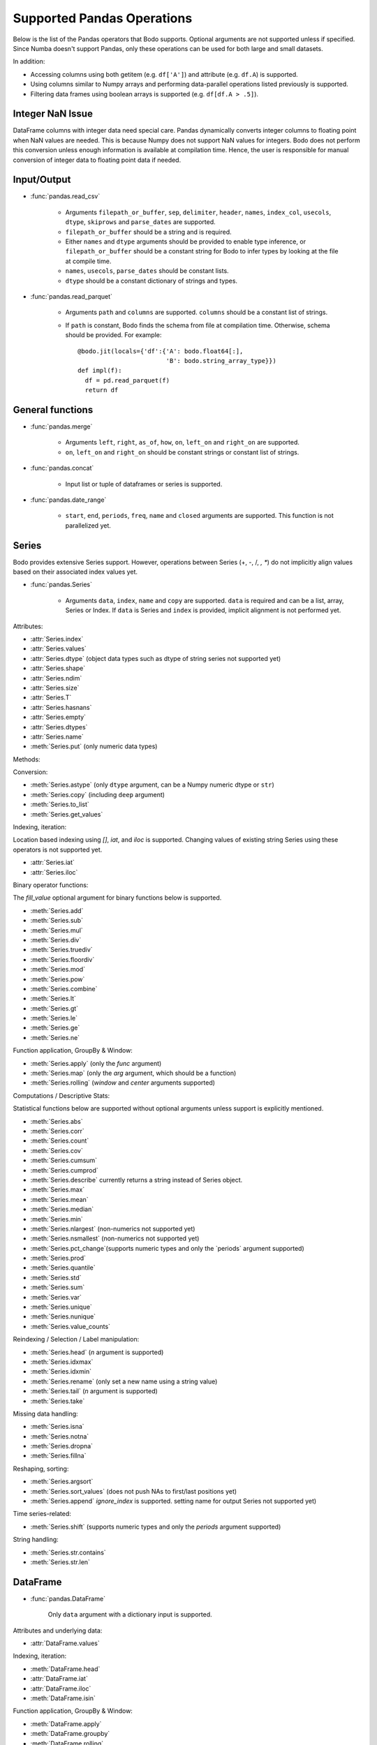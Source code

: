 Supported Pandas Operations
---------------------------

Below is the list of the Pandas operators that Bodo supports.
Optional arguments are not supported unless if specified.
Since Numba doesn't support Pandas, only these operations
can be used for both large and small datasets.

In addition:

* Accessing columns using both getitem (e.g. ``df['A']``) and attribute
  (e.g. ``df.A``) is supported.
* Using columns similar to Numpy arrays and performing data-parallel operations
  listed previously is supported.
* Filtering data frames using boolean arrays is supported
  (e.g. ``df[df.A > .5]``).


Integer NaN Issue
~~~~~~~~~~~~~~~~~

DataFrame columns with integer data need special care. Pandas dynamically
converts integer columns to floating point when NaN values are needed.
This is because Numpy does not support NaN values for integers.
Bodo does not perform this conversion unless enough information is
available at compilation time. Hence, the user is responsible for manual
conversion of integer data to floating point data if needed.

Input/Output
~~~~~~~~~~~~

* :func:`pandas.read_csv`

   * Arguments ``filepath_or_buffer``, ``sep``, ``delimiter``, ``header``, ``names``,
     ``index_col``, ``usecols``, ``dtype``, ``skiprows`` and ``parse_dates`` are supported.
   * ``filepath_or_buffer`` should be a string and is required.
   * Either ``names`` and ``dtype`` arguments should be provided to enable type inference,
     or ``filepath_or_buffer`` should be a constant string for Bodo to infer types by looking at the file at compile time.
   * ``names``, ``usecols``, ``parse_dates`` should be constant lists.
   * ``dtype`` should be a constant dictionary of strings and types.

* :func:`pandas.read_parquet`

   * Arguments ``path`` and ``columns`` are supported. ``columns``
     should be a constant list of strings.

   * If ``path`` is constant, Bodo finds the schema from file at compilation time.
     Otherwise, schema should be provided. For example::

      @bodo.jit(locals={'df':{'A': bodo.float64[:],
                              'B': bodo.string_array_type}})
      def impl(f):
        df = pd.read_parquet(f)
        return df


General functions
~~~~~~~~~~~~~~~~~

* :func:`pandas.merge`

   * Arguments ``left``, ``right``, ``as_of``, ``how``, ``on``,
     ``left_on`` and ``right_on`` are supported.
   * ``on``, ``left_on`` and ``right_on`` should be constant
     strings or constant list of strings.

* :func:`pandas.concat`

   * Input list or tuple of dataframes or series is supported.

* :func:`pandas.date_range`

   * ``start``, ``end``, ``periods``, ``freq``, ``name`` and ``closed``
     arguments are supported. This function is not parallelized yet.


Series
~~~~~~

Bodo provides extensive Series support.
However, operations between Series (+, -, /, *, **) do not
implicitly align values based on their
associated index values yet.


* :func:`pandas.Series`

   * Arguments ``data``, ``index``, ``name`` and ``copy`` are supported.
     ``data`` is required and can be a list, array, Series or Index.
     If ``data`` is Series and ``index`` is provided, implicit alignment is
     not performed yet.


Attributes:

* :attr:`Series.index`
* :attr:`Series.values`
* :attr:`Series.dtype` (object data types such as dtype of
  string series not supported yet)
* :attr:`Series.shape`
* :attr:`Series.ndim`
* :attr:`Series.size`
* :attr:`Series.T`
* :attr:`Series.hasnans`
* :attr:`Series.empty`
* :attr:`Series.dtypes`
* :attr:`Series.name`
* :meth:`Series.put` (only numeric data types)


Methods:

Conversion:

* :meth:`Series.astype` (only ``dtype`` argument,
  can be a Numpy numeric dtype or ``str``)
* :meth:`Series.copy` (including ``deep`` argument)
* :meth:`Series.to_list`
* :meth:`Series.get_values`


Indexing, iteration:

Location based indexing using `[]`, `iat`, and `iloc` is supported.
Changing values of existing string Series using these operators
is not supported yet.

* :attr:`Series.iat`
* :attr:`Series.iloc`


Binary operator functions:

The `fill_value` optional argument for binary functions below is supported.

* :meth:`Series.add`
* :meth:`Series.sub`
* :meth:`Series.mul`
* :meth:`Series.div`
* :meth:`Series.truediv`
* :meth:`Series.floordiv`
* :meth:`Series.mod`
* :meth:`Series.pow`
* :meth:`Series.combine`
* :meth:`Series.lt`
* :meth:`Series.gt`
* :meth:`Series.le`
* :meth:`Series.ge`
* :meth:`Series.ne`

Function application, GroupBy & Window:

* :meth:`Series.apply` (only the `func` argument)
* :meth:`Series.map` (only the `arg` argument, which should be a function)
* :meth:`Series.rolling` (`window` and `center` arguments supported)


Computations / Descriptive Stats:

Statistical functions below are supported without optional arguments
unless support is explicitly mentioned.

* :meth:`Series.abs`
* :meth:`Series.corr`
* :meth:`Series.count`
* :meth:`Series.cov`
* :meth:`Series.cumsum`
* :meth:`Series.cumprod`
* :meth:`Series.describe` currently returns a string instead of Series object.
* :meth:`Series.max`
* :meth:`Series.mean`
* :meth:`Series.median`
* :meth:`Series.min`
* :meth:`Series.nlargest` (non-numerics not supported yet)
* :meth:`Series.nsmallest` (non-numerics not supported yet)
* :meth:`Series.pct_change`(supports numeric types and
  only the `periods` argument supported)
* :meth:`Series.prod`
* :meth:`Series.quantile`
* :meth:`Series.std`
* :meth:`Series.sum`
* :meth:`Series.var`
* :meth:`Series.unique`
* :meth:`Series.nunique`
* :meth:`Series.value_counts`


Reindexing / Selection / Label manipulation:


* :meth:`Series.head` (`n` argument is supported)
* :meth:`Series.idxmax`
* :meth:`Series.idxmin`
* :meth:`Series.rename` (only set a new name using a string value)
* :meth:`Series.tail` (`n` argument is supported)
* :meth:`Series.take`

Missing data handling:

* :meth:`Series.isna`
* :meth:`Series.notna`
* :meth:`Series.dropna`
* :meth:`Series.fillna`

Reshaping, sorting:

* :meth:`Series.argsort`
* :meth:`Series.sort_values` (does not push NAs to first/last positions yet)
* :meth:`Series.append` `ignore_index` is supported.
  setting name for output Series not supported yet)

Time series-related:

* :meth:`Series.shift` (supports numeric types and
  only the `periods` argument supported)

String handling:

* :meth:`Series.str.contains`
* :meth:`Series.str.len`

DataFrame
~~~~~~~~~

* :func:`pandas.DataFrame`

   Only ``data`` argument with a dictionary input is supported.

Attributes and underlying data:

* :attr:`DataFrame.values`

Indexing, iteration:

* :meth:`DataFrame.head`
* :attr:`DataFrame.iat`
* :attr:`DataFrame.iloc`
* :meth:`DataFrame.isin`

Function application, GroupBy & Window:

* :meth:`DataFrame.apply`
* :meth:`DataFrame.groupby`
* :meth:`DataFrame.rolling`

Computations / Descriptive Stats:

* :meth:`DataFrame.describe`

Missing data handling:

* :meth:`DataFrame.dropna`
* :meth:`DataFrame.fillna`

Reshaping, sorting, transposing

* :meth:`DataFrame.pivot_table`

   * Arguments ``values``, ``index``, ``columns`` and ``aggfunc`` are
     supported.
   * Annotation of pivot values is required.
     For example, `@bodo.jit(pivots={'pt': ['small', 'large']})` declares
     the output pivot table `pt` will have columns called `small` and `large`.

* :meth:`DataFrame.sort_values` `by` argument should be constant string or
  constant list of strings.
* :meth:`DataFrame.append`


Numeric Index
~~~~~~~~~~~~~

Numeric index objects ``RangeIndex``, ``Int64Index``, ``UInt64Index`` and
``Float64Index`` are supported as index to dataframes and series.
Constructing them in Bodo functions, passing them to Bodo functions (unboxing),
and returning them from Bodo functions (boxing) are also supported.

* :func:`pandas.RangeIndex`

   * ``start``, ``stop`` and ``step`` arguments are supported.

* :func:`pandas.Int64Index`
* :func:`pandas.UInt64Index`
* :func:`pandas.Float64Index`

  * ``data``, ``copy`` and ``name`` arguments are supported.
    ``data`` can be a list or array.


DatetimeIndex
~~~~~~~~~~~~~

``DatetimeIndex`` objects are supported. They can be constructed,
boxed/unboxed, and set as index to dataframes and series.

* :func:`pandas.DatetimeIndex`

   * Only ``data`` argument is supported, and can be array-like
     of ``datetime64['ns']``, ``int64`` or strings.
     Strings should be in ISO 8601 format,
     YYYY-MM-DDT[HH[:MM[:SS[.mmm[uuu]]]]][+HH:MM] (e.g. '2017-09-27').

Date fields of DatetimeIndex are supported:

* :attr:`DatetimeIndex.year`
* :attr:`DatetimeIndex.month`
* :attr:`DatetimeIndex.day`
* :attr:`DatetimeIndex.hour`
* :attr:`DatetimeIndex.minute`
* :attr:`DatetimeIndex.second`
* :attr:`DatetimeIndex.microsecond`
* :attr:`DatetimeIndex.nanosecond`
* :attr:`DatetimeIndex.date`

The min/max methods are supported without optional arguments
(``NaT`` output for empty or all ``NaT`` input not supported yet):

* :meth:`DatetimeIndex.min`
* :meth:`DatetimeIndex.max`

Returning underlying data array:

* :attr:`DatetimeIndex.values`


Subtraction of ``Timestamp`` from ``DatetimeIndex`` and vice versa
is supported.

Comparison operators ``==``, ``!=``, ``>=``, ``>``, ``<=``, ``<`` between
``DatetimeIndex`` and a string containing datetime in ISO 8601 format
are supported.


TimedeltaIndex
~~~~~~~~~~~~~~

``TimedeltaIndex`` objects are supported. They can be constructed,
boxed/unboxed, and set as index to dataframes and series.

* :func:`pandas.TimedeltaIndex`

   * Only ``data`` argument is supported, and can be array-like
     of ``timedelta64['ns']`` or ``int64``.

Time fields of TimedeltaIndex are supported:

* :attr:`TimedeltaIndex.days`
* :attr:`TimedeltaIndex.second`
* :attr:`TimedeltaIndex.microsecond`
* :attr:`TimedeltaIndex.nanosecond`

PeriodIndex
~~~~~~~~~~~~~

``PeriodIndex`` objects can be
boxed/unboxed and set as index to dataframes and series.
Operations on them will be supported in upcoming releases.


Timestamp
~~~~~~~~~

* :attr:`Timestamp.day`
* :attr:`Timestamp.hour`
* :attr:`Timestamp.microsecond`
* :attr:`Timestamp.month`
* :attr:`Timestamp.nanosecond`
* :attr:`Timestamp.second`
* :attr:`Timestamp.year`

* :meth:`Timestamp.date`

Window
~~~~~~

* :meth:`Rolling.count`
* :meth:`Rolling.sum`
* :meth:`Rolling.mean`
* :meth:`Rolling.median`
* :meth:`Rolling.var`
* :meth:`Rolling.std`
* :meth:`Rolling.min`
* :meth:`Rolling.max`
* :meth:`Rolling.corr`
* :meth:`Rolling.cov`
* :meth:`Rolling.apply`


GroupBy
~~~~~~~


* :meth:`GroupBy.apply`
* :meth:`GroupBy.count`
* :meth:`GroupBy.max`
* :meth:`GroupBy.mean`
* :meth:`GroupBy.median`
* :meth:`GroupBy.min`
* :meth:`GroupBy.prod`
* :meth:`GroupBy.std`
* :meth:`GroupBy.sum`
* :meth:`GroupBy.var`
